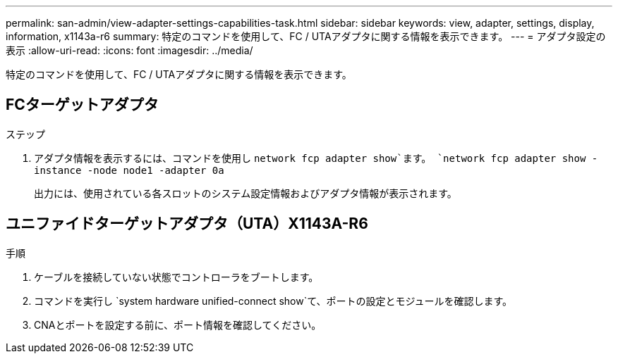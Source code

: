 ---
permalink: san-admin/view-adapter-settings-capabilities-task.html 
sidebar: sidebar 
keywords: view, adapter, settings, display, information, x1143a-r6 
summary: 特定のコマンドを使用して、FC / UTAアダプタに関する情報を表示できます。 
---
= アダプタ設定の表示
:allow-uri-read: 
:icons: font
:imagesdir: ../media/


[role="lead"]
特定のコマンドを使用して、FC / UTAアダプタに関する情報を表示できます。



== FCターゲットアダプタ

.ステップ
. アダプタ情報を表示するには、コマンドを使用し `network fcp adapter show`ます。 `network fcp adapter show -instance -node node1 -adapter 0a`
+
出力には、使用されている各スロットのシステム設定情報およびアダプタ情報が表示されます。





== ユニファイドターゲットアダプタ（UTA）X1143A-R6

.手順
. ケーブルを接続していない状態でコントローラをブートします。
. コマンドを実行し `system hardware unified-connect show`て、ポートの設定とモジュールを確認します。
. CNAとポートを設定する前に、ポート情報を確認してください。

